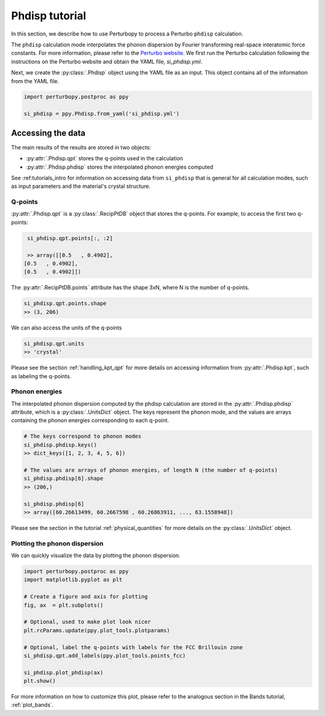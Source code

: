 Phdisp tutorial
===============

In this section, we describe how to use Perturbopy to process a Perturbo ``phdisp`` calculation. 

The ``phdisp`` calculation mode interpolates the phonon dispersion by Fourier transforming real-space interatomic force constants. For more information, please refer to the `Perturbo website <https://perturbo-code.github.io/mydoc_interpolation#electronic-bandscalc_mode--phdisp>`_. We first run the Perturbo calculation following the instructions on the Perturbo website and obtain the YAML file, *si_phdisp.yml*.

Next, we create the :py:class:`.Phdisp` object using the YAML file as an input. This object contains all of the information from the YAML file.

.. code-block :: python

	import perturbopy.postproc as ppy

	si_phdisp = ppy.Phdisp.from_yaml('si_phdisp.yml')

Accessing the data
~~~~~~~~~~~~~~~~~~

The main results of the results are stored in two objects: 

* :py:attr:`.Phdisp.qpt` stores the q-points used in the calculation
* :py:attr:`.Phdisp.phdisp` stores the interpolated phonon energies computed

See :ref:tutorials_intro for information on accessing data from ``si_phdisp`` that is general for all calculation modes, such as input parameters and the material's crystal structure.

Q-points
--------

:py:attr:`.Phdisp.qpt` is a :py:class:`.RecipPtDB` object that stores the q-points. For example, to access the first two q-points: 

.. code-block :: python

	si_phdisp.qpt.points[:, :2]

	>> array([[0.5   , 0.4902],
       [0.5   , 0.4902],
       [0.5   , 0.4902]]) 

The :py:attr:`.RecipPtDB.points` attribute has the shape 3xN, where N is the number of q-points.

.. code-block :: python

    si_phdisp.qpt.points.shape
    >> (3, 206)

We can also access the units of the q-points

.. code-block :: python

 	si_phdisp.qpt.units
 	>> 'crystal'

Please see the section :ref:`handling_kpt_qpt` for more details on accessing information from :py:attr:`.Phdisp.kpt`, such as labeling the q-points.


Phonon energies
---------------

The interpolated phonon dispersion computed by the phdisp calculation are stored in the :py:attr:`.Phdisp.phdisp` attribute, which is a :py:class:`.UnitsDict` object. The keys represent the phonon mode, and the values are arrays containing the phonon energies corresponding to each q-point. 

.. code-block :: python

	# The keys correspond to phonon modes
	si_phdisp.phdisp.keys()
	>> dict_keys([1, 2, 3, 4, 5, 6])

	# The values are arrays of phonon energies, of length N (the number of q-points)
	si_phdisp.phdisp[6].shape
	>> (206,)

	si_phdisp.phdisp[6]
	>> array([60.26613499, 60.2667598 , 60.26863911, ..., 63.1558948])

Please see the section in the tutorial :ref:`physical_quantities` for more details on the :py:class:`.UnitsDict` object. 


Plotting the phonon dispersion
------------------------------

We can quickly visualize the data by plotting the phonon dispersion.

.. code-block :: python

	import perturbopy.postproc as ppy
	import matplotlib.pyplot as plt

	# Create a figure and axis for plotting
	fig, ax  = plt.subplots()

	# Optional, used to make plot look nicer
	plt.rcParams.update(ppy.plot_tools.plotparams)

	# Optional, label the q-points with labels for the FCC Brillouin zone
	si_phdisp.qpt.add_labels(ppy.plot_tools.points_fcc)

	si_phdisp.plot_phdisp(ax)
	plt.show()

.. image:: figures/si_phdisp.png
	:width: 450
	:align: center

For more information on how to customize this plot, please refer to the analogous section in the Bands tutorial, :ref:`plot_bands`.